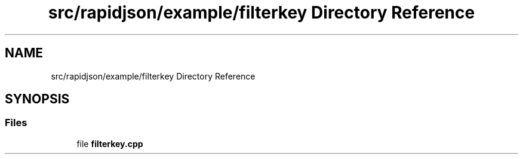 .TH "src/rapidjson/example/filterkey Directory Reference" 3 "Fri Jan 21 2022" "Neon Jumper" \" -*- nroff -*-
.ad l
.nh
.SH NAME
src/rapidjson/example/filterkey Directory Reference
.SH SYNOPSIS
.br
.PP
.SS "Files"

.in +1c
.ti -1c
.RI "file \fBfilterkey\&.cpp\fP"
.br
.in -1c
